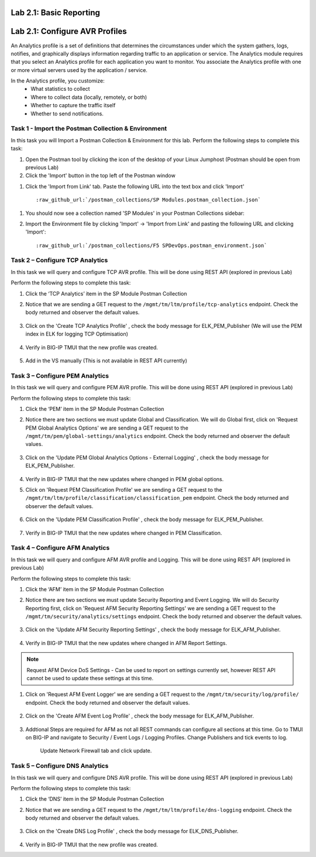 .. |labmodule| replace:: 1
.. |labnum| replace:: 1
.. |labdot| replace:: |labmodule|\ .\ |labnum|
.. |labund| replace:: |labmodule|\ _\ |labnum|
.. |labname| replace:: Lab\ |labdot|
.. |labnameund| replace:: Lab\ |labund|

Lab |labmodule|\.\ |labnum|\: Basic Reporting
---------------------------------------------


.. |labmodule| replace:: 2
.. |labnum| replace:: 1
.. |labdot| replace:: |labmodule|\ .\ |labnum|
.. |labund| replace:: |labmodule|\ _\ |labnum|
.. |labname| replace:: Lab\ |labdot|
.. |labnameund| replace:: Lab\ |labund|

Lab |labmodule|\.\ |labnum|\: Configure AVR Profiles
----------------------------------------------------

An Analytics profile is a set of definitions that determines the circumstances under which the system gathers, logs, notifies, and graphically displays information regarding traffic to an application or service. The Analytics module requires that you select an Analytics profile for each application you want to monitor. You associate the Analytics profile with one or more virtual servers used by the application / service. 

In the Analytics profile, you customize:
   -  What statistics to collect
   -  Where to collect data (locally, remotely, or both)
   -  Whether to capture the traffic itself
   -  Whether to send notifications.

Task 1 - Import the Postman Collection & Environment
~~~~~~~~~~~~~~~~~~~~~~~~~~~~~~~~~~~~~~~~~~~~~~~~~~~~

In this task you will Import a Postman Collection & Environment for this lab.
Perform the following steps to complete this task:

#. Open the Postman tool by clicking the |image8| icon of the desktop of
   your Linux Jumphost (Postman should be open from previous Lab)

#. Click the 'Import' button in the top left of the Postman window

|image87|

#. Click the 'Import from Link' tab.  Paste the following URL into the
   text box and click 'Import'

   .. parsed-literal:: 

      :raw_github_url:`/postman_collections/SP Modules.postman_collection.json`

  |image88|

.. |image8| image:: /_static/image008.png
   :width: 0.46171in
   :height: 0.43269in
.. |image87| image:: /_static/image087.png
   :scale: 40%
.. |image88| image:: /_static/image088.png
   :scale: 40%

#. You should now see a collection named 'SP Modules'
   in your Postman Collections sidebar:

   |postman_sp_mod|

#. Import the Environment file by clicking 'Import' -> 'Import from Link' and
   pasting the following URL and clicking 'Import':

   .. parsed-literal:: 

      :raw_github_url:`/postman_collections/F5 SPDevOps.postman_environment.json`

  |postman_sp_env|

.. |postman_sp_mod| image:: /_static/postman_sp_mod.png
   :width: 3.54657in
   :height: 2.80000in
.. |postman_sp_env| image:: /_static/postman_sp_env.png
   :width: 2.0in
   :height: 1.0in

Task 2 – Configure TCP Analytics
~~~~~~~~~~~~~~~~~~~~~~~~~~~~~~~~

In this task we will query and configure TCP AVR profile. This will be done using REST API (explored in previous Lab)

Perform the following steps to complete this task:

#. Click the ‘TCP Analytics’ item in the SP Module Postman Collection

#. Notice that we are sending a GET request to the ``/mgmt/tm/ltm/profile/tcp-analytics`` endpoint. Check the body returned and observer the default values.

    |get_tcp_profile|

#. Click on the 'Create TCP Analytics Profile' , check the body message for ELK_PEM_Publisher (We will use the PEM index in ELK for logging TCP Optimisation)

    |create_tcp_profile|

#. Verify in BIG-IP TMUI that the new profile was created.

    |verify_tcp_profile|

#. Add in the VS manually (This is not available in REST API currently)

    |add_tcp_vs|

.. |get_tcp_profile| image:: /_static/get_tcp_profile.png
   :width: 7.0in
   :height: 5.0in
.. |create_tcp_profile| image:: /_static/create_tcp_profile.png
   :width: 7.0in
   :height: 5.0in
.. |verify_tcp_profile| image:: /_static/verify_tcp_profile.png
   :width: 7.0in
   :height: 5.0in
.. |add_tcp_vs| image:: /_static/add_tcp_vs.png
   :width: 7.0in
   :height: 5.0in

Task 3 – Configure PEM Analytics
~~~~~~~~~~~~~~~~~~~~~~~~~~~~~~~~

In this task we will query and configure PEM AVR profile. This will be done using REST API (explored in previous Lab)

Perform the following steps to complete this task:

#. Click the ‘PEM’ item in the SP Module Postman Collection

#. Notice there are two sections we must update Global and Classification. We will do Global first, click on 'Request PEM Global Analytics Options' we are sending a GET request to the ``/mgmt/tm/pem/global-settings/analytics`` endpoint. Check the body returned and observer the default values.

    |get_pem_global|

#. Click on the 'Update PEM Global Analytics Options - External Logging' , check the body message for ELK_PEM_Publisher.

    |update_pem_global|

#. Verify in BIG-IP TMUI that the new updates where changed in PEM global options.

#. Click on 'Request PEM Classification Profile' we are sending a GET request to the ``/mgmt/tm/ltm/profile/classification/classification_pem`` endpoint. Check the body returned and observer the default values.

    |get_pem_class|

#. Click on the 'Update PEM Classification Profile' , check the body message for ELK_PEM_Publisher.

    |update_pem_class|

#. Verify in BIG-IP TMUI that the new updates where changed in PEM Classification.


.. |get_pem_class| image:: /_static/get_pem_class.png
   :width: 7.0in
   :height: 5.0in
.. |update_pem_class| image:: /_static/update_pem_class.png
   :width: 7.0in
   :height: 5.0in
.. |get_pem_global| image:: /_static/get_pem_global.png
   :width: 7.0in
   :height: 5.0in
.. |update_pem_global| image:: /_static/update_pem_global.png
   :width: 7.0in
   :height: 5.0in

Task 4 – Configure AFM Analytics
~~~~~~~~~~~~~~~~~~~~~~~~~~~~~~~~

In this task we will query and configure AFM AVR profile and Logging. This will be done using REST API (explored in previous Lab)

Perform the following steps to complete this task:

#. Click the ‘AFM’ item in the SP Module Postman Collection

#. Notice there are two sections we must update Security Reporting and Event Logging. We will do Security Reporting first, click on 'Request AFM Security Reporting Settings' we are sending a GET request to the ``/mgmt/tm/security/analytics/settings`` endpoint. Check the body returned and observer the default values.

    |get_afm_report|

#. Click on the 'Update AFM Security Reporting Settings' , check the body message for ELK_AFM_Publisher.

    |update_afm_report|

#. Verify in BIG-IP TMUI that the new updates where changed in AFM Report Settings.

.. NOTE::
    Request AFM Device DoS Settings - Can be used to report on settings currently set, however REST API cannot be used to update these settings at this time.

#. Click on 'Request AFM Event Logger' we are sending a GET request to the ``/mgmt/tm/security/log/profile/`` endpoint. Check the body returned and observer the default values.

    |get_afm_log|

#. Click on the 'Create AFM Event Log Profile' , check the body message for ELK_AFM_Publisher.

    |create_afm_log|

#. Addtional Steps are required for AFM as not all REST commands can configure all sections at this time. Go to TMUI on BIG-IP and navigate to Security / Event Logs / Logging Profiles. Change Publishers and tick events to log.

    |update_afm_log_1|

    Update Network Firewall tab and click update.

    |update_afm_log_2|


.. |get_afm_report| image:: /_static/get_afm_report.png
   :width: 7.0in
   :height: 5.0in
.. |update_afm_report| image:: /_static/update_afm_report.png
   :width: 7.0in
   :height: 5.0in
.. |get_afm_log| image:: /_static/get_afm_log.png
   :width: 7.0in
   :height: 5.0in
.. |create_afm_log| image:: /_static/create_afm_log.png
   :width: 7.0in
   :height: 5.0in
.. |update_afm_log_1| image:: /_static/update_afm_log_1.png
   :width: 7.0in
   :height: 5.0in
.. |update_afm_log_2| image:: /_static/update_afm_log_2.png
   :width: 7.0in
   :height: 5.0in

Task 5 – Configure DNS Analytics
~~~~~~~~~~~~~~~~~~~~~~~~~~~~~~~~

In this task we will query and configure DNS AVR profile. This will be done using REST API (explored in previous Lab)

Perform the following steps to complete this task:

#. Click the ‘DNS’ item in the SP Module Postman Collection

#. Notice that we are sending a GET request to the ``/mgmt/tm/ltm/profile/dns-logging`` endpoint. Check the body returned and observer the default values.

    |get_dns_log|

#. Click on the 'Create DNS Log Profile' , check the body message for ELK_DNS_Publisher.

    |create_dns_log|

#. Verify in BIG-IP TMUI that the new profile was created.

.. |get_dns_log| image:: /_static/get_dns_log.png
   :width: 7.0in
   :height: 5.0in
.. |create_dns_log| image:: /_static/create_dns_log.png
   :width: 7.0in
   :height: 5.0in